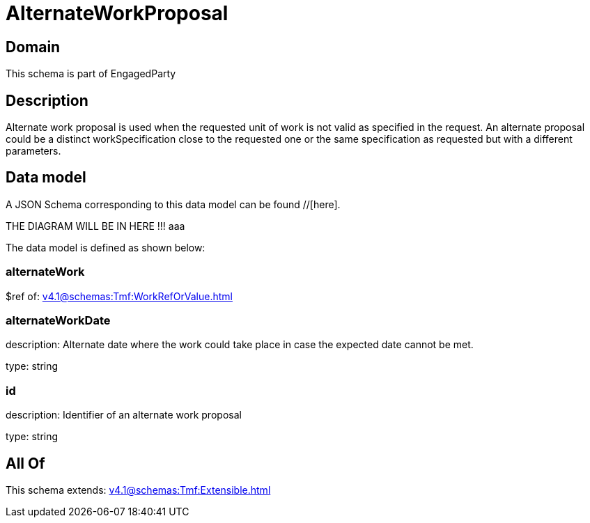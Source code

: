 = AlternateWorkProposal

[#domain]
== Domain

This schema is part of EngagedParty

[#description]
== Description
Alternate work proposal is used when the requested unit of work is not valid as specified in the request. An alternate proposal could be a distinct workSpecification close to the requested one or the same specification as requested but with a different parameters.


[#data_model]
== Data model

A JSON Schema corresponding to this data model can be found //[here].

THE DIAGRAM WILL BE IN HERE !!!
aaa

The data model is defined as shown below:


=== alternateWork
$ref of: xref:v4.1@schemas:Tmf:WorkRefOrValue.adoc[]


=== alternateWorkDate
description: Alternate date where the work could take place in case the expected date cannot be met.

type: string


=== id
description: Identifier of an alternate work proposal

type: string


[#all_of]
== All Of

This schema extends: xref:v4.1@schemas:Tmf:Extensible.adoc[]
